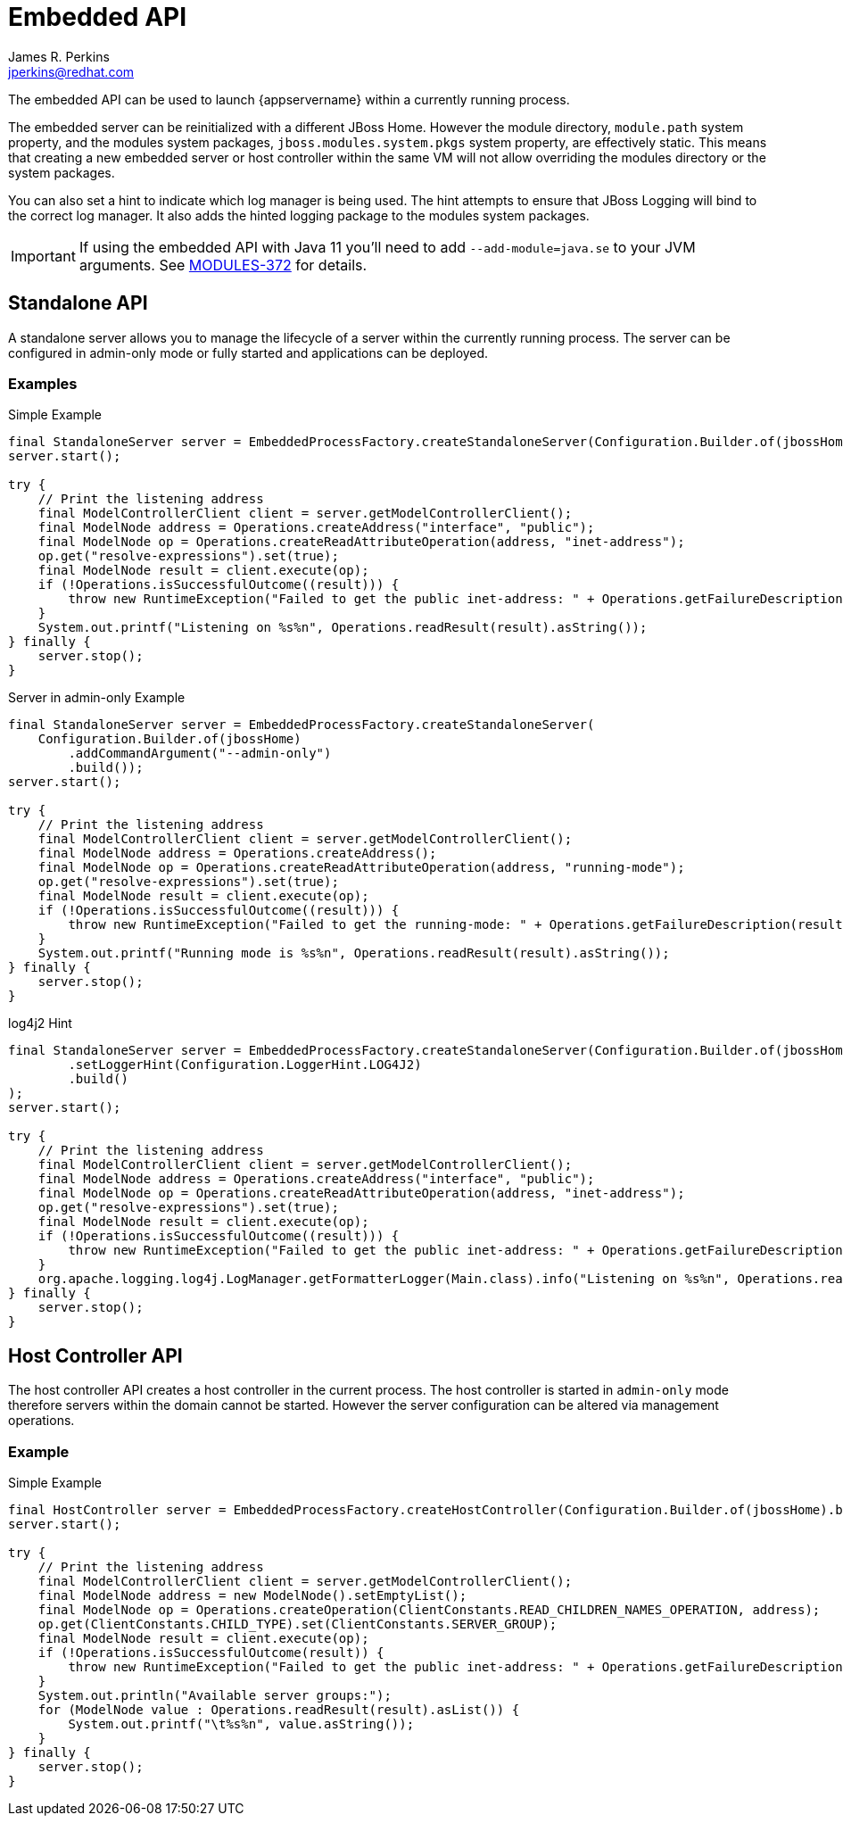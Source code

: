 [[embedded-api]]
= Embedded API
:author:            James R. Perkins
:email:             jperkins@redhat.com
:idprefix:
:idseparator:       -

The embedded API can be used to launch {appservername} within a currently running process.

The embedded server can be reinitialized with a different JBoss Home. However the module directory, `module.path`
system property, and the modules system packages, `jboss.modules.system.pkgs` system property, are effectively static.
This means that creating a new embedded server or host controller within the same VM will not allow overriding the
modules directory or the system packages.

You can also set a hint to indicate which log manager is being used. The hint attempts to ensure that JBoss Logging
will bind to the correct log manager. It also adds the hinted logging package to the modules system packages.

IMPORTANT: If using the embedded API with Java 11 you'll need to add `--add-module=java.se` to your JVM arguments. See
https://issues.jboss.org/browse/MODULES-372[MODULES-372] for details.

== Standalone API

A standalone server allows you to manage the lifecycle of a server within the currently running process. The server
can be configured in admin-only mode or fully started and applications can be deployed.

=== Examples

.Simple Example
[source,java]
----
final StandaloneServer server = EmbeddedProcessFactory.createStandaloneServer(Configuration.Builder.of(jbossHome).build());
server.start();

try {
    // Print the listening address
    final ModelControllerClient client = server.getModelControllerClient();
    final ModelNode address = Operations.createAddress("interface", "public");
    final ModelNode op = Operations.createReadAttributeOperation(address, "inet-address");
    op.get("resolve-expressions").set(true);
    final ModelNode result = client.execute(op);
    if (!Operations.isSuccessfulOutcome((result))) {
        throw new RuntimeException("Failed to get the public inet-address: " + Operations.getFailureDescription(result));
    }
    System.out.printf("Listening on %s%n", Operations.readResult(result).asString());
} finally {
    server.stop();
}
----

.Server in admin-only Example
[source,java]
----
final StandaloneServer server = EmbeddedProcessFactory.createStandaloneServer(
    Configuration.Builder.of(jbossHome)
        .addCommandArgument("--admin-only")
        .build());
server.start();

try {
    // Print the listening address
    final ModelControllerClient client = server.getModelControllerClient();
    final ModelNode address = Operations.createAddress();
    final ModelNode op = Operations.createReadAttributeOperation(address, "running-mode");
    op.get("resolve-expressions").set(true);
    final ModelNode result = client.execute(op);
    if (!Operations.isSuccessfulOutcome((result))) {
        throw new RuntimeException("Failed to get the running-mode: " + Operations.getFailureDescription(result));
    }
    System.out.printf("Running mode is %s%n", Operations.readResult(result).asString());
} finally {
    server.stop();
}
----

.log4j2 Hint
[source,java]
----
final StandaloneServer server = EmbeddedProcessFactory.createStandaloneServer(Configuration.Builder.of(jbossHome)
        .setLoggerHint(Configuration.LoggerHint.LOG4J2)
        .build()
);
server.start();

try {
    // Print the listening address
    final ModelControllerClient client = server.getModelControllerClient();
    final ModelNode address = Operations.createAddress("interface", "public");
    final ModelNode op = Operations.createReadAttributeOperation(address, "inet-address");
    op.get("resolve-expressions").set(true);
    final ModelNode result = client.execute(op);
    if (!Operations.isSuccessfulOutcome((result))) {
        throw new RuntimeException("Failed to get the public inet-address: " + Operations.getFailureDescription(result));
    }
    org.apache.logging.log4j.LogManager.getFormatterLogger(Main.class).info("Listening on %s%n", Operations.readResult(result).asString());
} finally {
    server.stop();
}
----

== Host Controller API

The host controller API creates a host controller in the current process. The host controller is started in `admin-only`
mode therefore servers within the domain cannot be started. However the server configuration can be altered via
management operations.

=== Example

.Simple Example
[source,java]
----
final HostController server = EmbeddedProcessFactory.createHostController(Configuration.Builder.of(jbossHome).build());
server.start();

try {
    // Print the listening address
    final ModelControllerClient client = server.getModelControllerClient();
    final ModelNode address = new ModelNode().setEmptyList();
    final ModelNode op = Operations.createOperation(ClientConstants.READ_CHILDREN_NAMES_OPERATION, address);
    op.get(ClientConstants.CHILD_TYPE).set(ClientConstants.SERVER_GROUP);
    final ModelNode result = client.execute(op);
    if (!Operations.isSuccessfulOutcome(result)) {
        throw new RuntimeException("Failed to get the public inet-address: " + Operations.getFailureDescription(result));
    }
    System.out.println("Available server groups:");
    for (ModelNode value : Operations.readResult(result).asList()) {
        System.out.printf("\t%s%n", value.asString());
    }
} finally {
    server.stop();
}
----